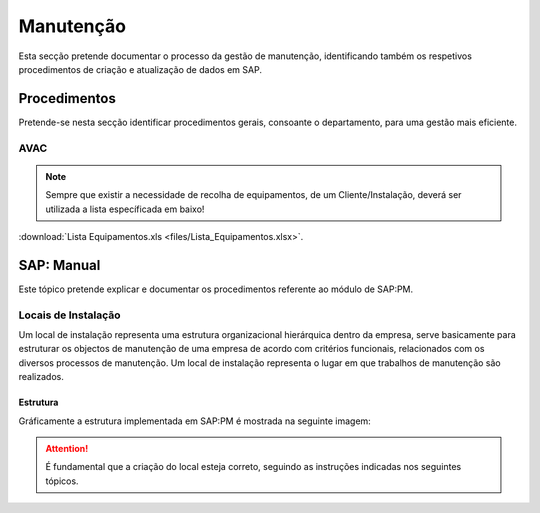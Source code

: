 ***************
Manutenção
***************

Esta secção pretende documentar o processo da gestão de manutenção, identificando 
também os respetivos procedimentos de criação e atualização de dados em SAP. 

Procedimentos
=====================================

Pretende-se nesta secção identificar procedimentos gerais, consoante o departamento, para uma gestão mais eficiente. 

AVAC 
-------------------------------------

.. Note:: Sempre que existir a necessidade de recolha de equipamentos, de um Cliente/Instalação, deverá ser utilizada a lista específicada em baixo! 

:download:`Lista Equipamentos.xls <files/Lista_Equipamentos.xlsx>`.


SAP: Manual
=====================================

Este tópico pretende explicar e documentar os procedimentos referente ao módulo de SAP:PM. 

Locais de Instalação
-------------------------------------

Um local de instalação representa uma estrutura organizacional hierárquica dentro da empresa, serve basicamente para estruturar os 
objectos de manutenção de uma empresa de acordo com critérios funcionais, relacionados com os diversos processos de manutenção. 
Um local de instalação representa o lugar em que trabalhos de manutenção são realizados.

Estrutura
^^^^^^^^^^^^^^^^^^^^^^^^^^^^^^^^^^

Gráficamente a estrutura implementada em SAP:PM é mostrada na seguinte imagem: 

.. Attention:: É fundamental que a criação do local esteja correto, seguindo as instruções indicadas nos seguintes tópicos. 

.. image:: img/estruuta_PM.png


+---------------------------------------+----------------+------------+
| Estrutura                   			| Descrição      | Nº Dígitos |
+=======================================+================+============+
| S						      			| SEGMA			 | 1		  |
+---------------------------------------+----------------+------------+
| S.INSCOXXX                  			| CLIENTE		 | 8		  |
+---------------------------------------+----------------+------------+
| S.INSCOXXX.02               			| ILHA			 | 2		  |
+---------------------------------------+----------------+------------+
| S.INSCOXXX.02.CAPELA        			| EDIFICIO/LOCAL | 6		  |
+---------------------------------------+----------------+------------+
| S.INSCOXXX.02.CAPELA.AV     			| ESPECIALIDADE  | 2		  |
+---------------------------------------+----------------+------------+
| S.INSCOXXX.02.CAPELA.AV.MODALFAXX  	| ZONA			 | 9		  |
+---------------------------------------+----------------+------------+
| S.INSCOXXX.02.CAPELA.AV.MODALFAXX.008 | FAMILIA		 | 3		  |
+---------------------------------------+----------------+------------+


